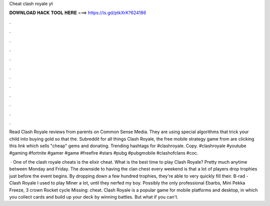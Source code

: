Cheat clash royale yt



𝐃𝐎𝐖𝐍𝐋𝐎𝐀𝐃 𝐇𝐀𝐂𝐊 𝐓𝐎𝐎𝐋 𝐇𝐄𝐑𝐄 ===> https://is.gd/ptkXrK?624186



.



.



.



.



.



.



.



.



.



.



.



.

Read Clash Royale reviews from parents on Common Sense Media. They are using special algorithms that trick your child into buying gold so that the. Subreddit for all things Clash Royale, the free mobile strategy game from are clicking this link which sells "cheap" gems and donating. Trending hashtags for #clashroyale. Copy. #clashroyale #youtube #gaming #fortnite #gamer #game #freefire #stars #pubg #pubgmobile #clashofclans #coc.

 · One of the clash royale cheats is the elixir cheat. What is the best time to play Clash Royale? Pretty much anytime between Monday and Friday. The downside to having the clan chest every weekend is that a lot of players drop trophies just before the event begins. By dropping down a few hundred trophies, they're able to very quickly fill their. B-rad - Clash Royale I used to play Miner a lot, until they nerfed my boy. Possibly the only professional Ebarbs, Mini Pekka Freeze, 3 crown Rocket cycle Missing: cheat. Clash Royale is a popular game for mobile platforms and desktop, in which you collect cards and build up your deck by winning battles. But what if you can't.
